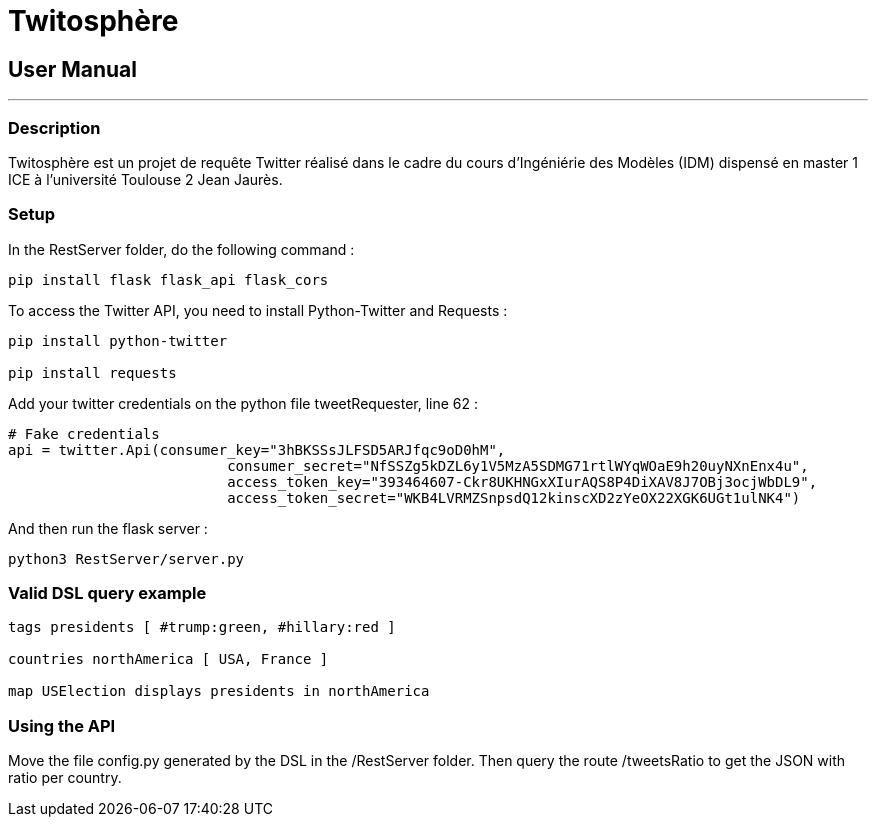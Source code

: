 = Twitosphère =

== User Manual ==

:toc:

'''
=== Description ===

Twitosphère est un projet de requête Twitter réalisé dans le cadre du cours d'Ingéniérie des Modèles (IDM) dispensé en master 1 ICE à l'université Toulouse 2 Jean Jaurès.


=== Setup ===

In the RestServer folder, do the following command :
[source, python]
----
pip install flask flask_api flask_cors
----

To access the Twitter API, you need to install Python-Twitter and Requests :
[source, python]
----
pip install python-twitter

pip install requests
----
Add your twitter credentials on the python file tweetRequester, line 62 :

[source, python]
----
# Fake credentials
api = twitter.Api(consumer_key="3hBKSSsJLFSD5ARJfqc9oD0hM",
		          consumer_secret="NfSSZg5kDZL6y1V5MzA5SDMG71rtlWYqWOaE9h20uyNXnEnx4u",
		          access_token_key="393464607-Ckr8UKHNGxXIurAQS8P4DiXAV8J7OBj3ocjWbDL9",
		          access_token_secret="WKB4LVRMZSnpsdQ12kinscXD2zYeOX22XGK6UGt1ulNK4")
----

And then run the flask server :
[source,python]
----
python3 RestServer/server.py
----

=== Valid DSL query example ===
[source,gtdsl]
----
tags presidents [ #trump:green, #hillary:red ]

countries northAmerica [ USA, France ]

map USElection displays presidents in northAmerica
----
=== Using the API ===

Move the file config.py generated by the DSL in the /RestServer folder. Then query the route /tweetsRatio to get the JSON with ratio per country.

